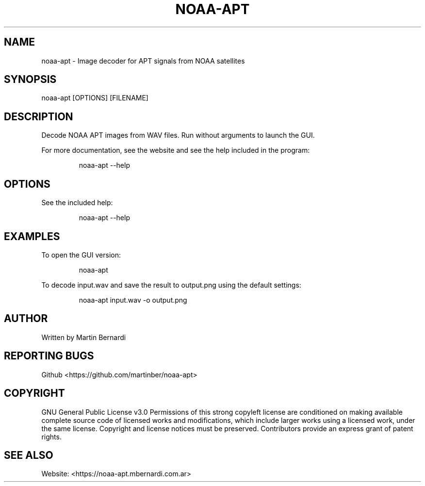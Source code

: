 .TH NOAA-APT 1
.SH NAME
noaa-apt - Image decoder for APT signals from NOAA satellites
.SH SYNOPSIS
noaa-apt [OPTIONS] [FILENAME]
.SH DESCRIPTION
Decode NOAA APT images from WAV files. Run without arguments to launch the GUI.

For more documentation, see the website and see the help included in the program:
.PP
.nf
.RS
noaa-apt --help
.RE
.fi
.PP
.SH OPTIONS
See the included help:
.PP
.nf
.RS
noaa-apt --help
.RE
.fi
.PP
.SH EXAMPLES
To open the GUI version:
.PP
.nf
.RS
noaa-apt
.RE
.fi
.PP

To decode input.wav and save the result to output.png using the default settings:
.PP
.nf
.RS
noaa-apt input.wav -o output.png
.RE
.fi
.PP
.SH AUTHOR
Written by Martin Bernardi
.SH REPORTING BUGS
Github <https://github.com/martinber/noaa-apt>
.SH COPYRIGHT
GNU General Public License v3.0
Permissions of this strong copyleft license are conditioned on making
available complete source code of licensed works and modifications,
which include larger works using a licensed work, under the same
license. Copyright and license notices must be preserved. Contributors
provide an express grant of patent rights.
.SH SEE ALSO
Website: <https://noaa-apt.mbernardi.com.ar>
